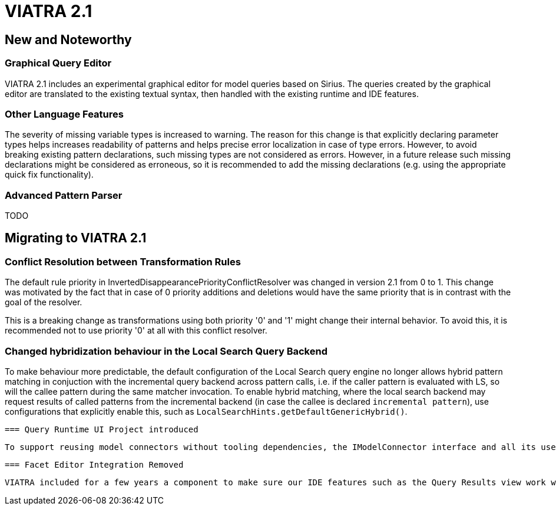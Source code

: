 ifdef::env-github,env-browser[:outfilesuffix: .adoc]
ifndef::rootdir[:rootdir: .]
ifndef::imagesdir[:imagesdir: {rootdir}/../images]
[[viatra-21]]

= VIATRA 2.1

== New and Noteworthy

=== Graphical Query Editor

VIATRA 2.1 includes an experimental graphical editor for model queries based on Sirius. The queries created by the graphical editor are translated to the existing textual syntax, then handled with the existing runtime and IDE features.

=== Other Language Features

The severity of missing variable types is increased to warning. The reason for this change is that explicitly declaring parameter types helps increases readability of patterns and helps precise error localization in case of type errors. However, to avoid breaking existing pattern declarations, such missing types are not considered as errors. However, in a future release such missing declarations might be considered as erroneous, so it is recommended to add the missing declarations (e.g. using the appropriate quick fix functionality).

=== Advanced Pattern Parser

TODO

== Migrating to VIATRA 2.1

=== Conflict Resolution between Transformation Rules

The default rule priority in InvertedDisappearancePriorityConflictResolver was changed in version 2.1 from 0 to 1. This change was motivated by the fact that in case of 0 priority additions and deletions would have the same priority that is in contrast with the goal of the resolver.

This is a breaking change as transformations using both priority '0' and '1' might change their internal behavior. To avoid this, it is recommended not to use priority '0' at all with this conflict resolver.

=== Changed hybridization behaviour in the Local Search Query Backend

To make behaviour more predictable, the default configuration of the Local Search query engine no longer allows hybrid pattern matching in conjuction with the incremental query backend across pattern calls, i.e. if the caller pattern is evaluated with LS, so will the callee pattern during the same matcher invocation. To enable hybrid matching, where the local search backend may request results of called patterns from the incremental backend (in case the callee is declared `incremental pattern`), use configurations that explicitly enable this, such as `LocalSearchHints.getDefaultGenericHybrid()`. 

 === Query Runtime UI Project introduced

 To support reusing model connectors without tooling dependencies, the IModelConnector interface and all its uses have been moved to a new `org.eclipse.viatra.query.runtime.ui` plugin, and it has been renamed accordingly. All adapters provided by VIATRA were updated to provide the new interface, the few existing users should request instances of `org.eclipse.viatra.query.runtime.ui.modelconnector.IModelConnector` instead. The new implementation behaves in exactly the same way than before.
 
 === Facet Editor Integration Removed
 
 VIATRA included for a few years a component to make sure our IDE features such as the Query Results view work well with the Facet Editor, originally provided by the EMF Facet project than later the MoDisco project. Given these editors are only used sparingly, and MoDisco leaves the simultaneous release, we have decided not to support this editor anymore. 